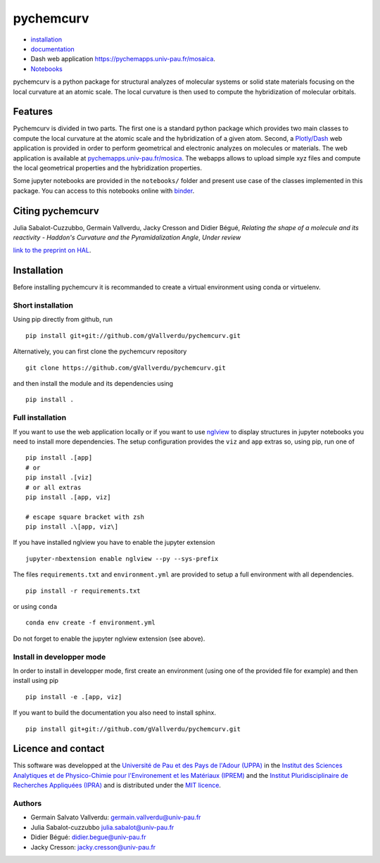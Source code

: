 ==========
pychemcurv
==========

.. image:: https://readthedocs.org/projects/pychemcurv/badge/?version=latest
    :target: https://pychemcurv.readthedocs.io/en/latest/?badge=latest
    :alt: Documentation Status

.. image:: https://mybinder.org/badge_logo.svg
    :target: https://mybinder.org/v2/gh/gVallverdu/pychemcurv.git/master
    :alt: binder notebooks

* `installation <#installation>`_
* `documentation <https://pychemcurv.readthedocs.io/>`_
* Dash web application `https://pychemapps.univ-pau.fr/mosaica <https://pychemapps.univ-pau.fr/mosaica/>`_.
* `Notebooks <https://nbviewer.jupyter.org/github/gVallverdu/pychemcurv/tree/master/notebooks/>`_

pychemcurv is a python package for structural analyzes of molecular systems or
solid state materials focusing on the local curvature at an atomic scale. The
local curvature is then used to compute the hybridization of molecular orbitals.

Features
========

Pychemcurv is divided in two parts. The first one is a standard python package
which provides two main classes to compute the local curvature at the atomic
scale and the hybridization of a given atom. Second, a 
`Plotly/Dash <https://plot.ly/dash/>`_ web
application is provided in order to perform geometrical and electronic
analyzes on molecules or materials. The web application is available at
`pychemapps.univ-pau.fr/mosica <https://pychemapps.univ-pau.fr/mosaica/>`_.
The webapps allows to upload simple xyz files and compute the local geometrical
properties and the hybridization properties.

Some jupyter notebooks are provided in the ``notebooks/`` folder and present use case 
of the classes implemented in this package. You can access to this notebooks
online with `binder <https://mybinder.org/v2/gh/gVallverdu/pychemcurv.git/master>`_.


Citing pychemcurv
=================

Julia Sabalot-Cuzzubbo, Germain Vallverdu, Jacky Cresson and Didier Bégué,
*Relating the shape of a molecule and its reactivity - Haddon's Curvature and
the Pyramidalization Angle*, *Under review*

`link to the preprint on HAL <https://hal.archives-ouvertes.fr/hal-02490358/document>`_.



Installation
============

Before installing pychemcurv it is recommanded to create a virtual environment 
using conda or virtuelenv.

Short installation
------------------

Using pip directly from github, run

::

    pip install git+git://github.com/gVallverdu/pychemcurv.git


Alternatively, you can first clone the pychemcurv repository

:: 

    git clone https://github.com/gVallverdu/pychemcurv.git

and then install the module and its dependencies using

::

    pip install .



Full installation
-----------------

If you want to use the web application locally or if you want to use
`nglview <https://github.com/arose/nglview>`_ to display structures in 
jupyter notebooks you need to install more dependencies. The setup configuration
provides the ``viz`` and ``app`` extras so, using pip, run one of

:: 

    pip install .[app]
    # or
    pip install .[viz]
    # or all extras
    pip install .[app, viz]

    # escape square bracket with zsh
    pip install .\[app, viz\]

If you have installed nglview you have to enable the jupyter extension

::

    jupyter-nbextension enable nglview --py --sys-prefix


The files ``requirements.txt`` and ``environment.yml`` are provided to setup
a full environment with all dependencies.

::

    pip install -r requirements.txt

or using ``conda``

::

    conda env create -f environment.yml


Do not forget to enable the jupyter nglview extension (see above).


Install in developper mode
--------------------------

In order to install in developper mode, first create an environment
(using one of the provided file for example) and then install using pip

::

    pip install -e .[app, viz]


If you want to build the documentation you also need to install sphinx.
    
::

    pip install git+git://github.com/gVallverdu/pychemcurv.git


Licence and contact
===================

This software was developped at the `Université de Pau et des Pays de l'Adour
(UPPA) <http://www.univ-pau.fr>`_ in the `Institut des Sciences Analytiques et
de Physico-Chimie pour l'Environement et les Matériaux (IPREM)
<http://iprem.univ-pau.fr/>`_ and the `Institut Pluridisciplinaire de Recherches
Appliquées (IPRA) <http://ipra.univ-pau.fr/>`_ and is distributed under the 
`MIT licence <https://opensource.org/licenses/MIT>`_.


Authors
-------

* Germain Salvato Vallverdu: `germain.vallverdu@univ-pau.fr <germain.vallverdu@univ-pau.fr>`_
* Julia Sabalot-cuzzubbo `julia.sabalot@univ-pau.fr  <sabalot.julia@univ-pau.fr>`_
* Didier Bégué: `didier.begue@univ-pau.fr <didier.begue@univ-pau.fr>`_
* Jacky Cresson: `jacky.cresson@univ-pau.fr <jacky.cresson@univ-pau.fr>`_
